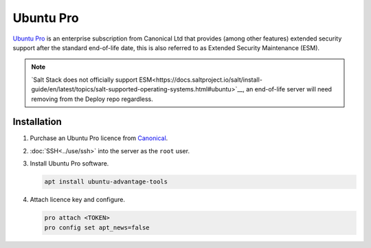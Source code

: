 Ubuntu Pro
==========

`Ubuntu Pro <https://ubuntu.com/pro>`__ is an enterprise subscription from Canonical Ltd that provides (among other features) extended security support after the standard end-of-life date, this is also referred to as Extended Security Maintenance (ESM).

.. note::

   `Salt Stack does not officially support ESM<https://docs.saltproject.io/salt/install-guide/en/latest/topics/salt-supported-operating-systems.html#ubuntu>`__, an end-of-life server will need removing from the Deploy repo regardless.

Installation
------------

#. Purchase an Ubuntu Pro licence from `Canonical <https://ubuntu.com/pro/subscribe>`__.
#. :doc:`SSH<../use/ssh>` into the server as the ``root`` user.
#. Install Ubuntu Pro software.

   .. code-block:: bash

      apt install ubuntu-advantage-tools

#. Attach licence key and configure.

   .. code-block:: bash

      pro attach <TOKEN>
      pro config set apt_news=false
